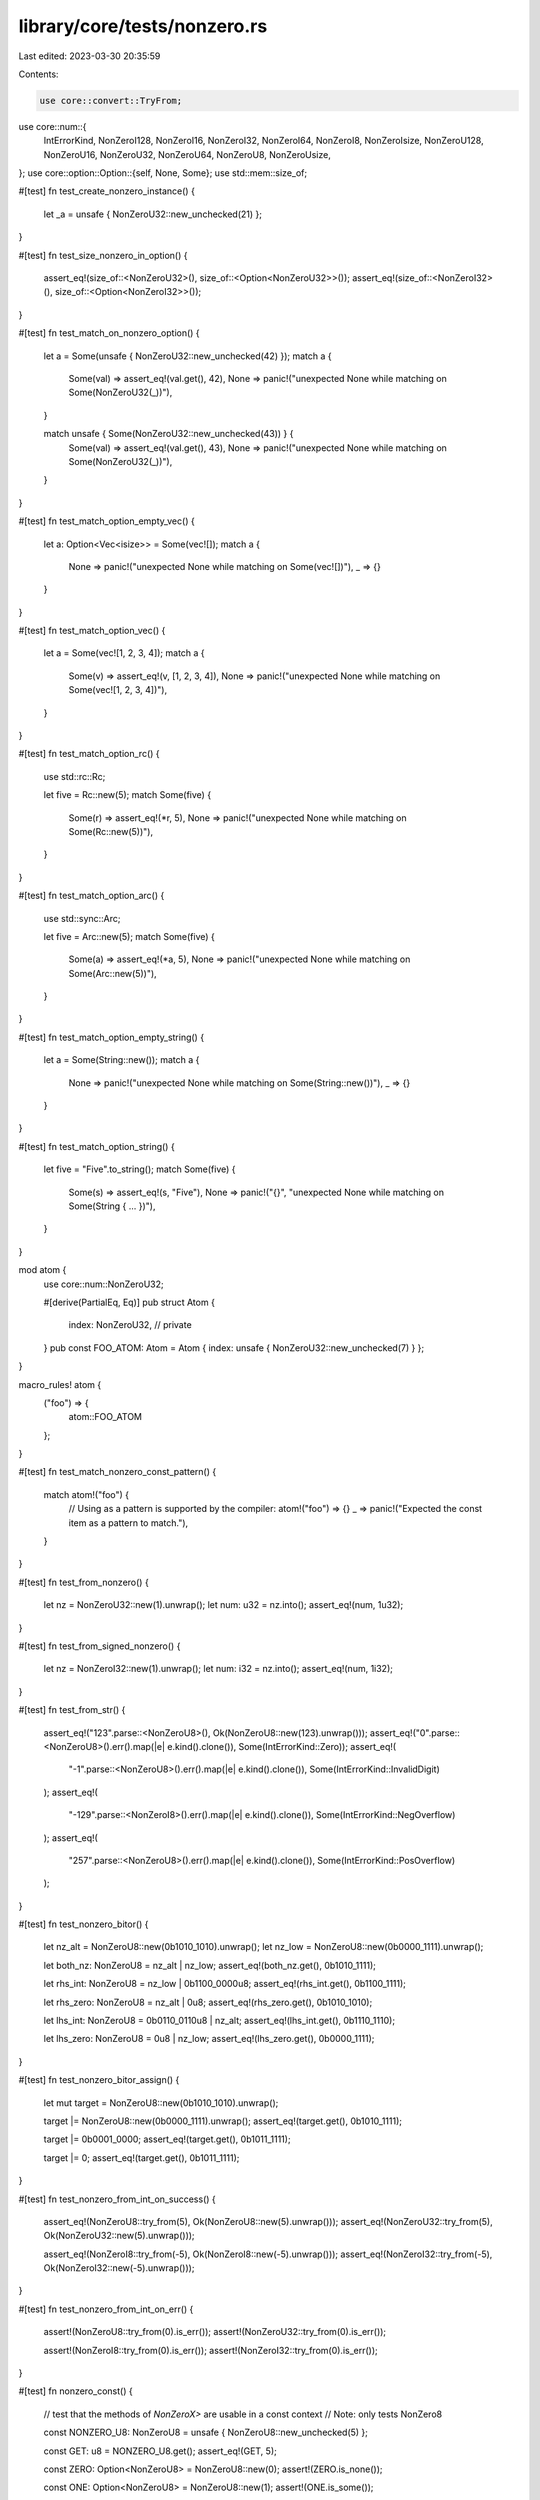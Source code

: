 library/core/tests/nonzero.rs
=============================

Last edited: 2023-03-30 20:35:59

Contents:

.. code-block:: rs

    use core::convert::TryFrom;
use core::num::{
    IntErrorKind, NonZeroI128, NonZeroI16, NonZeroI32, NonZeroI64, NonZeroI8, NonZeroIsize,
    NonZeroU128, NonZeroU16, NonZeroU32, NonZeroU64, NonZeroU8, NonZeroUsize,
};
use core::option::Option::{self, None, Some};
use std::mem::size_of;

#[test]
fn test_create_nonzero_instance() {
    let _a = unsafe { NonZeroU32::new_unchecked(21) };
}

#[test]
fn test_size_nonzero_in_option() {
    assert_eq!(size_of::<NonZeroU32>(), size_of::<Option<NonZeroU32>>());
    assert_eq!(size_of::<NonZeroI32>(), size_of::<Option<NonZeroI32>>());
}

#[test]
fn test_match_on_nonzero_option() {
    let a = Some(unsafe { NonZeroU32::new_unchecked(42) });
    match a {
        Some(val) => assert_eq!(val.get(), 42),
        None => panic!("unexpected None while matching on Some(NonZeroU32(_))"),
    }

    match unsafe { Some(NonZeroU32::new_unchecked(43)) } {
        Some(val) => assert_eq!(val.get(), 43),
        None => panic!("unexpected None while matching on Some(NonZeroU32(_))"),
    }
}

#[test]
fn test_match_option_empty_vec() {
    let a: Option<Vec<isize>> = Some(vec![]);
    match a {
        None => panic!("unexpected None while matching on Some(vec![])"),
        _ => {}
    }
}

#[test]
fn test_match_option_vec() {
    let a = Some(vec![1, 2, 3, 4]);
    match a {
        Some(v) => assert_eq!(v, [1, 2, 3, 4]),
        None => panic!("unexpected None while matching on Some(vec![1, 2, 3, 4])"),
    }
}

#[test]
fn test_match_option_rc() {
    use std::rc::Rc;

    let five = Rc::new(5);
    match Some(five) {
        Some(r) => assert_eq!(*r, 5),
        None => panic!("unexpected None while matching on Some(Rc::new(5))"),
    }
}

#[test]
fn test_match_option_arc() {
    use std::sync::Arc;

    let five = Arc::new(5);
    match Some(five) {
        Some(a) => assert_eq!(*a, 5),
        None => panic!("unexpected None while matching on Some(Arc::new(5))"),
    }
}

#[test]
fn test_match_option_empty_string() {
    let a = Some(String::new());
    match a {
        None => panic!("unexpected None while matching on Some(String::new())"),
        _ => {}
    }
}

#[test]
fn test_match_option_string() {
    let five = "Five".to_string();
    match Some(five) {
        Some(s) => assert_eq!(s, "Five"),
        None => panic!("{}", "unexpected None while matching on Some(String { ... })"),
    }
}

mod atom {
    use core::num::NonZeroU32;

    #[derive(PartialEq, Eq)]
    pub struct Atom {
        index: NonZeroU32, // private
    }
    pub const FOO_ATOM: Atom = Atom { index: unsafe { NonZeroU32::new_unchecked(7) } };
}

macro_rules! atom {
    ("foo") => {
        atom::FOO_ATOM
    };
}

#[test]
fn test_match_nonzero_const_pattern() {
    match atom!("foo") {
        // Using as a pattern is supported by the compiler:
        atom!("foo") => {}
        _ => panic!("Expected the const item as a pattern to match."),
    }
}

#[test]
fn test_from_nonzero() {
    let nz = NonZeroU32::new(1).unwrap();
    let num: u32 = nz.into();
    assert_eq!(num, 1u32);
}

#[test]
fn test_from_signed_nonzero() {
    let nz = NonZeroI32::new(1).unwrap();
    let num: i32 = nz.into();
    assert_eq!(num, 1i32);
}

#[test]
fn test_from_str() {
    assert_eq!("123".parse::<NonZeroU8>(), Ok(NonZeroU8::new(123).unwrap()));
    assert_eq!("0".parse::<NonZeroU8>().err().map(|e| e.kind().clone()), Some(IntErrorKind::Zero));
    assert_eq!(
        "-1".parse::<NonZeroU8>().err().map(|e| e.kind().clone()),
        Some(IntErrorKind::InvalidDigit)
    );
    assert_eq!(
        "-129".parse::<NonZeroI8>().err().map(|e| e.kind().clone()),
        Some(IntErrorKind::NegOverflow)
    );
    assert_eq!(
        "257".parse::<NonZeroU8>().err().map(|e| e.kind().clone()),
        Some(IntErrorKind::PosOverflow)
    );
}

#[test]
fn test_nonzero_bitor() {
    let nz_alt = NonZeroU8::new(0b1010_1010).unwrap();
    let nz_low = NonZeroU8::new(0b0000_1111).unwrap();

    let both_nz: NonZeroU8 = nz_alt | nz_low;
    assert_eq!(both_nz.get(), 0b1010_1111);

    let rhs_int: NonZeroU8 = nz_low | 0b1100_0000u8;
    assert_eq!(rhs_int.get(), 0b1100_1111);

    let rhs_zero: NonZeroU8 = nz_alt | 0u8;
    assert_eq!(rhs_zero.get(), 0b1010_1010);

    let lhs_int: NonZeroU8 = 0b0110_0110u8 | nz_alt;
    assert_eq!(lhs_int.get(), 0b1110_1110);

    let lhs_zero: NonZeroU8 = 0u8 | nz_low;
    assert_eq!(lhs_zero.get(), 0b0000_1111);
}

#[test]
fn test_nonzero_bitor_assign() {
    let mut target = NonZeroU8::new(0b1010_1010).unwrap();

    target |= NonZeroU8::new(0b0000_1111).unwrap();
    assert_eq!(target.get(), 0b1010_1111);

    target |= 0b0001_0000;
    assert_eq!(target.get(), 0b1011_1111);

    target |= 0;
    assert_eq!(target.get(), 0b1011_1111);
}

#[test]
fn test_nonzero_from_int_on_success() {
    assert_eq!(NonZeroU8::try_from(5), Ok(NonZeroU8::new(5).unwrap()));
    assert_eq!(NonZeroU32::try_from(5), Ok(NonZeroU32::new(5).unwrap()));

    assert_eq!(NonZeroI8::try_from(-5), Ok(NonZeroI8::new(-5).unwrap()));
    assert_eq!(NonZeroI32::try_from(-5), Ok(NonZeroI32::new(-5).unwrap()));
}

#[test]
fn test_nonzero_from_int_on_err() {
    assert!(NonZeroU8::try_from(0).is_err());
    assert!(NonZeroU32::try_from(0).is_err());

    assert!(NonZeroI8::try_from(0).is_err());
    assert!(NonZeroI32::try_from(0).is_err());
}

#[test]
fn nonzero_const() {
    // test that the methods of `NonZeroX>` are usable in a const context
    // Note: only tests NonZero8

    const NONZERO_U8: NonZeroU8 = unsafe { NonZeroU8::new_unchecked(5) };

    const GET: u8 = NONZERO_U8.get();
    assert_eq!(GET, 5);

    const ZERO: Option<NonZeroU8> = NonZeroU8::new(0);
    assert!(ZERO.is_none());

    const ONE: Option<NonZeroU8> = NonZeroU8::new(1);
    assert!(ONE.is_some());

    const FROM_NONZERO_U8: u8 = u8::from(NONZERO_U8);
    assert_eq!(FROM_NONZERO_U8, 5);

    const NONZERO_CONVERT: NonZeroU32 = NonZeroU32::from(NONZERO_U8);
    assert_eq!(NONZERO_CONVERT.get(), 5);
}

#[test]
fn nonzero_leading_zeros() {
    assert_eq!(NonZeroU8::new(1).unwrap().leading_zeros(), 7);
    assert_eq!(NonZeroI8::new(1).unwrap().leading_zeros(), 7);
    assert_eq!(NonZeroU16::new(1).unwrap().leading_zeros(), 15);
    assert_eq!(NonZeroI16::new(1).unwrap().leading_zeros(), 15);
    assert_eq!(NonZeroU32::new(1).unwrap().leading_zeros(), 31);
    assert_eq!(NonZeroI32::new(1).unwrap().leading_zeros(), 31);
    assert_eq!(NonZeroU64::new(1).unwrap().leading_zeros(), 63);
    assert_eq!(NonZeroI64::new(1).unwrap().leading_zeros(), 63);
    assert_eq!(NonZeroU128::new(1).unwrap().leading_zeros(), 127);
    assert_eq!(NonZeroI128::new(1).unwrap().leading_zeros(), 127);
    assert_eq!(NonZeroUsize::new(1).unwrap().leading_zeros(), usize::BITS - 1);
    assert_eq!(NonZeroIsize::new(1).unwrap().leading_zeros(), usize::BITS - 1);

    assert_eq!(NonZeroU8::new(u8::MAX >> 2).unwrap().leading_zeros(), 2);
    assert_eq!(NonZeroI8::new((u8::MAX >> 2) as i8).unwrap().leading_zeros(), 2);
    assert_eq!(NonZeroU16::new(u16::MAX >> 2).unwrap().leading_zeros(), 2);
    assert_eq!(NonZeroI16::new((u16::MAX >> 2) as i16).unwrap().leading_zeros(), 2);
    assert_eq!(NonZeroU32::new(u32::MAX >> 2).unwrap().leading_zeros(), 2);
    assert_eq!(NonZeroI32::new((u32::MAX >> 2) as i32).unwrap().leading_zeros(), 2);
    assert_eq!(NonZeroU64::new(u64::MAX >> 2).unwrap().leading_zeros(), 2);
    assert_eq!(NonZeroI64::new((u64::MAX >> 2) as i64).unwrap().leading_zeros(), 2);
    assert_eq!(NonZeroU128::new(u128::MAX >> 2).unwrap().leading_zeros(), 2);
    assert_eq!(NonZeroI128::new((u128::MAX >> 2) as i128).unwrap().leading_zeros(), 2);
    assert_eq!(NonZeroUsize::new(usize::MAX >> 2).unwrap().leading_zeros(), 2);
    assert_eq!(NonZeroIsize::new((usize::MAX >> 2) as isize).unwrap().leading_zeros(), 2);

    assert_eq!(NonZeroU8::new(u8::MAX).unwrap().leading_zeros(), 0);
    assert_eq!(NonZeroI8::new(-1i8).unwrap().leading_zeros(), 0);
    assert_eq!(NonZeroU16::new(u16::MAX).unwrap().leading_zeros(), 0);
    assert_eq!(NonZeroI16::new(-1i16).unwrap().leading_zeros(), 0);
    assert_eq!(NonZeroU32::new(u32::MAX).unwrap().leading_zeros(), 0);
    assert_eq!(NonZeroI32::new(-1i32).unwrap().leading_zeros(), 0);
    assert_eq!(NonZeroU64::new(u64::MAX).unwrap().leading_zeros(), 0);
    assert_eq!(NonZeroI64::new(-1i64).unwrap().leading_zeros(), 0);
    assert_eq!(NonZeroU128::new(u128::MAX).unwrap().leading_zeros(), 0);
    assert_eq!(NonZeroI128::new(-1i128).unwrap().leading_zeros(), 0);
    assert_eq!(NonZeroUsize::new(usize::MAX).unwrap().leading_zeros(), 0);
    assert_eq!(NonZeroIsize::new(-1isize).unwrap().leading_zeros(), 0);

    const LEADING_ZEROS: u32 = NonZeroU16::new(1).unwrap().leading_zeros();
    assert_eq!(LEADING_ZEROS, 15);
}

#[test]
fn nonzero_trailing_zeros() {
    assert_eq!(NonZeroU8::new(1).unwrap().trailing_zeros(), 0);
    assert_eq!(NonZeroI8::new(1).unwrap().trailing_zeros(), 0);
    assert_eq!(NonZeroU16::new(1).unwrap().trailing_zeros(), 0);
    assert_eq!(NonZeroI16::new(1).unwrap().trailing_zeros(), 0);
    assert_eq!(NonZeroU32::new(1).unwrap().trailing_zeros(), 0);
    assert_eq!(NonZeroI32::new(1).unwrap().trailing_zeros(), 0);
    assert_eq!(NonZeroU64::new(1).unwrap().trailing_zeros(), 0);
    assert_eq!(NonZeroI64::new(1).unwrap().trailing_zeros(), 0);
    assert_eq!(NonZeroU128::new(1).unwrap().trailing_zeros(), 0);
    assert_eq!(NonZeroI128::new(1).unwrap().trailing_zeros(), 0);
    assert_eq!(NonZeroUsize::new(1).unwrap().trailing_zeros(), 0);
    assert_eq!(NonZeroIsize::new(1).unwrap().trailing_zeros(), 0);

    assert_eq!(NonZeroU8::new(1 << 2).unwrap().trailing_zeros(), 2);
    assert_eq!(NonZeroI8::new(1 << 2).unwrap().trailing_zeros(), 2);
    assert_eq!(NonZeroU16::new(1 << 2).unwrap().trailing_zeros(), 2);
    assert_eq!(NonZeroI16::new(1 << 2).unwrap().trailing_zeros(), 2);
    assert_eq!(NonZeroU32::new(1 << 2).unwrap().trailing_zeros(), 2);
    assert_eq!(NonZeroI32::new(1 << 2).unwrap().trailing_zeros(), 2);
    assert_eq!(NonZeroU64::new(1 << 2).unwrap().trailing_zeros(), 2);
    assert_eq!(NonZeroI64::new(1 << 2).unwrap().trailing_zeros(), 2);
    assert_eq!(NonZeroU128::new(1 << 2).unwrap().trailing_zeros(), 2);
    assert_eq!(NonZeroI128::new(1 << 2).unwrap().trailing_zeros(), 2);
    assert_eq!(NonZeroUsize::new(1 << 2).unwrap().trailing_zeros(), 2);
    assert_eq!(NonZeroIsize::new(1 << 2).unwrap().trailing_zeros(), 2);

    assert_eq!(NonZeroU8::new(1 << 7).unwrap().trailing_zeros(), 7);
    assert_eq!(NonZeroI8::new(1 << 7).unwrap().trailing_zeros(), 7);
    assert_eq!(NonZeroU16::new(1 << 15).unwrap().trailing_zeros(), 15);
    assert_eq!(NonZeroI16::new(1 << 15).unwrap().trailing_zeros(), 15);
    assert_eq!(NonZeroU32::new(1 << 31).unwrap().trailing_zeros(), 31);
    assert_eq!(NonZeroI32::new(1 << 31).unwrap().trailing_zeros(), 31);
    assert_eq!(NonZeroU64::new(1 << 63).unwrap().trailing_zeros(), 63);
    assert_eq!(NonZeroI64::new(1 << 63).unwrap().trailing_zeros(), 63);
    assert_eq!(NonZeroU128::new(1 << 127).unwrap().trailing_zeros(), 127);
    assert_eq!(NonZeroI128::new(1 << 127).unwrap().trailing_zeros(), 127);

    assert_eq!(
        NonZeroUsize::new(1 << (usize::BITS - 1)).unwrap().trailing_zeros(),
        usize::BITS - 1
    );
    assert_eq!(
        NonZeroIsize::new(1 << (usize::BITS - 1)).unwrap().trailing_zeros(),
        usize::BITS - 1
    );

    const TRAILING_ZEROS: u32 = NonZeroU16::new(1 << 2).unwrap().trailing_zeros();
    assert_eq!(TRAILING_ZEROS, 2);
}

#[test]
fn test_nonzero_uint_div() {
    let nz = NonZeroU32::new(1).unwrap();

    let x: u32 = 42u32 / nz;
    assert_eq!(x, 42u32);
}

#[test]
fn test_nonzero_uint_rem() {
    let nz = NonZeroU32::new(10).unwrap();

    let x: u32 = 42u32 % nz;
    assert_eq!(x, 2u32);
}


